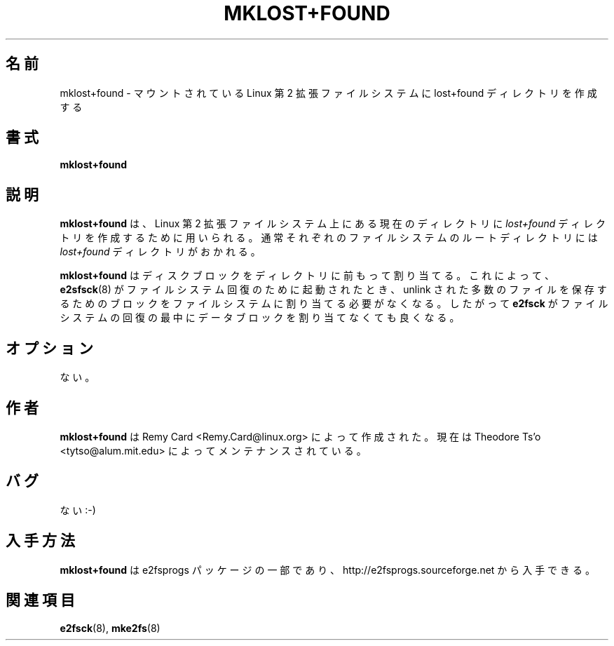 .\" -*- nroff -*-
.\" Copyright 1993, 1994, 1995 by Theodore Ts'o.  All Rights Reserved.
.\" This file may be copied under the terms of the GNU Public License.
.\"*******************************************************************
.\"
.\" This file was generated with po4a. Translate the source file.
.\"
.\"*******************************************************************
.\" 
.\" Japanese Version Copyright (c) 1999 NAKANO Takeo all rights reserved.
.\" Translated Sat 23 Oct 1999 by NAKANO Takeo <nakano@apm.seikei.ac.jp>
.\" Updated Tue 16 Nov 1999 by NAKANO Takeo
.\" Updated & Modified Sat Apr 17 03:17:45 JST 2004
.\"         by Yuichi SATO <ysato444@yahoo.co.jp>
.\"
.TH MKLOST+FOUND 8 "February 2012" "E2fsprogs version 1.42.1" 
.SH 名前
mklost+found \- マウントされている Linux 第 2 拡張ファイルシステムに lost+found ディレクトリを作成する
.SH 書式
\fBmklost+found\fP
.SH 説明
\fBmklost+found\fP は、Linux 第 2 拡張ファイルシステム上にある現在のディレクトリに \fIlost+found\fP
ディレクトリを作成するために用いられる。 通常それぞれのファイルシステムのルートディレクトリには \fIlost+found\fP ディレクトリがおかれる。
.PP
\fBmklost+found\fP はディスクブロックをディレクトリに前もって割り当てる。 これによって、 \fBe2sfsck\fP(8)
がファイルシステム回復のために起動されたとき、 unlink された多数のファイルを保存するためのブロックを
ファイルシステムに割り当てる必要がなくなる。 したがって \fBe2fsck\fP がファイルシステムの回復の最中にデータブロックを割り当てなくても良くなる。
.SH オプション
ない。
.SH 作者
\fBmklost+found\fP は Remy Card <Remy.Card@linux.org> によって作成された。 現在は
Theodore Ts'o <tytso@alum.mit.edu> によってメンテナンスされている。
.SH バグ
ない :\-)
.SH 入手方法
\fBmklost+found\fP は e2fsprogs パッケージの一部であり、 http://e2fsprogs.sourceforge.net
から入手できる。
.SH 関連項目
\fBe2fsck\fP(8), \fBmke2fs\fP(8)
